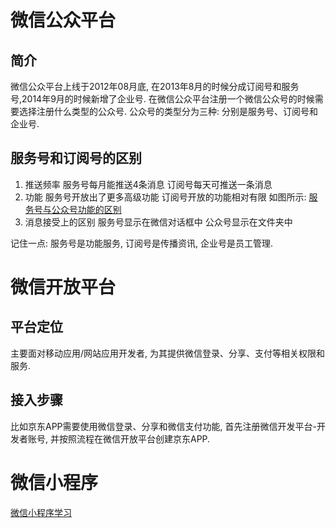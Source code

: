 * 微信公众平台
** 简介
微信公众平台上线于2012年08月底, 在2013年8月的时候分成订阅号和服务号,2014年9月的时候新增了企业号.
在微信公众平台注册一个微信公众号的时候需要选择注册什么类型的公众号.
公众号的类型分为三种: 分别是服务号、订阅号和企业号.

** 服务号和订阅号的区别
1. 推送频率
   服务号每月能推送4条消息
   订阅号每天可推送一条消息
2. 功能
   服务号开放出了更多高级功能
   订阅号开放的功能相对有限
   如图所示: [[file:images/wxservice.jpg][服务号与公众号功能的区别]]
3. 消息接受上的区别
   服务号显示在微信对话框中
   公众号显示在文件夹中

记住一点: 服务号是功能服务, 订阅号是传播资讯, 企业号是员工管理.

* 微信开放平台
** 平台定位
主要面对移动应用/网站应用开发者, 为其提供微信登录、分享、支付等相关权限和服务.

** 接入步骤
比如京东APP需要使用微信登录、分享和微信支付功能, 首先注册微信开发平台-开发者账号,
并按照流程在微信开放平台创建京东APP.

* 微信小程序
[[file:content/wx_xiaochengx_lea.org][微信小程序学习]]
